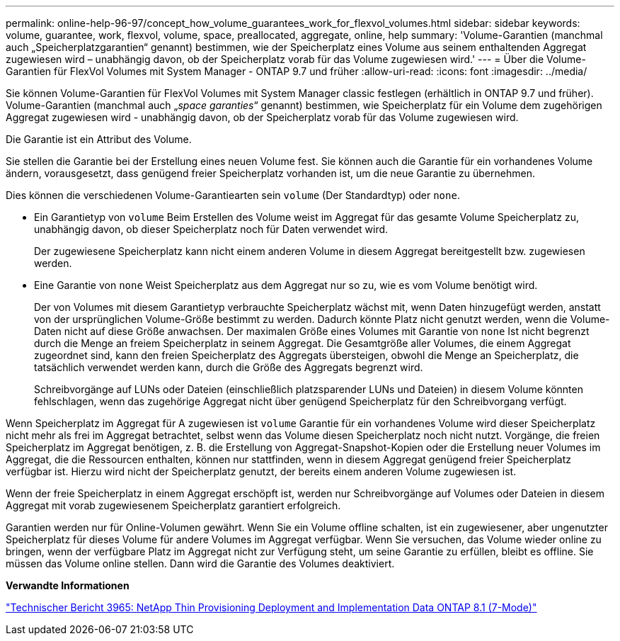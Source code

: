 ---
permalink: online-help-96-97/concept_how_volume_guarantees_work_for_flexvol_volumes.html 
sidebar: sidebar 
keywords: volume, guarantee, work, flexvol, volume, space, preallocated, aggregate, online, help 
summary: 'Volume-Garantien (manchmal auch „Speicherplatzgarantien“ genannt) bestimmen, wie der Speicherplatz eines Volume aus seinem enthaltenden Aggregat zugewiesen wird – unabhängig davon, ob der Speicherplatz vorab für das Volume zugewiesen wird.' 
---
= Über die Volume-Garantien für FlexVol Volumes mit System Manager - ONTAP 9.7 und früher
:allow-uri-read: 
:icons: font
:imagesdir: ../media/


[role="lead"]
Sie können Volume-Garantien für FlexVol Volumes mit System Manager classic festlegen (erhältlich in ONTAP 9.7 und früher). Volume-Garantien (manchmal auch „_space garanties_“ genannt) bestimmen, wie Speicherplatz für ein Volume dem zugehörigen Aggregat zugewiesen wird - unabhängig davon, ob der Speicherplatz vorab für das Volume zugewiesen wird.

Die Garantie ist ein Attribut des Volume.

Sie stellen die Garantie bei der Erstellung eines neuen Volume fest. Sie können auch die Garantie für ein vorhandenes Volume ändern, vorausgesetzt, dass genügend freier Speicherplatz vorhanden ist, um die neue Garantie zu übernehmen.

Dies können die verschiedenen Volume-Garantiearten sein `volume` (Der Standardtyp) oder `none`.

* Ein Garantietyp von `volume` Beim Erstellen des Volume weist im Aggregat für das gesamte Volume Speicherplatz zu, unabhängig davon, ob dieser Speicherplatz noch für Daten verwendet wird.
+
Der zugewiesene Speicherplatz kann nicht einem anderen Volume in diesem Aggregat bereitgestellt bzw. zugewiesen werden.

* Eine Garantie von `none` Weist Speicherplatz aus dem Aggregat nur so zu, wie es vom Volume benötigt wird.
+
Der von Volumes mit diesem Garantietyp verbrauchte Speicherplatz wächst mit, wenn Daten hinzugefügt werden, anstatt von der ursprünglichen Volume-Größe bestimmt zu werden. Dadurch könnte Platz nicht genutzt werden, wenn die Volume-Daten nicht auf diese Größe anwachsen. Der maximalen Größe eines Volumes mit Garantie von `none` Ist nicht begrenzt durch die Menge an freiem Speicherplatz in seinem Aggregat. Die Gesamtgröße aller Volumes, die einem Aggregat zugeordnet sind, kann den freien Speicherplatz des Aggregats übersteigen, obwohl die Menge an Speicherplatz, die tatsächlich verwendet werden kann, durch die Größe des Aggregats begrenzt wird.

+
Schreibvorgänge auf LUNs oder Dateien (einschließlich platzsparender LUNs und Dateien) in diesem Volume könnten fehlschlagen, wenn das zugehörige Aggregat nicht über genügend Speicherplatz für den Schreibvorgang verfügt.



Wenn Speicherplatz im Aggregat für A zugewiesen ist `volume` Garantie für ein vorhandenes Volume wird dieser Speicherplatz nicht mehr als frei im Aggregat betrachtet, selbst wenn das Volume diesen Speicherplatz noch nicht nutzt. Vorgänge, die freien Speicherplatz im Aggregat benötigen, z. B. die Erstellung von Aggregat-Snapshot-Kopien oder die Erstellung neuer Volumes im Aggregat, die die Ressourcen enthalten, können nur stattfinden, wenn in diesem Aggregat genügend freier Speicherplatz verfügbar ist. Hierzu wird nicht der Speicherplatz genutzt, der bereits einem anderen Volume zugewiesen ist.

Wenn der freie Speicherplatz in einem Aggregat erschöpft ist, werden nur Schreibvorgänge auf Volumes oder Dateien in diesem Aggregat mit vorab zugewiesenem Speicherplatz garantiert erfolgreich.

Garantien werden nur für Online-Volumen gewährt. Wenn Sie ein Volume offline schalten, ist ein zugewiesener, aber ungenutzter Speicherplatz für dieses Volume für andere Volumes im Aggregat verfügbar. Wenn Sie versuchen, das Volume wieder online zu bringen, wenn der verfügbare Platz im Aggregat nicht zur Verfügung steht, um seine Garantie zu erfüllen, bleibt es offline. Sie müssen das Volume online stellen. Dann wird die Garantie des Volumes deaktiviert.

*Verwandte Informationen*

http://www.netapp.com/us/media/tr-3965.pdf["Technischer Bericht 3965: NetApp Thin Provisioning Deployment and Implementation Data ONTAP 8.1 (7-Mode)"^]
